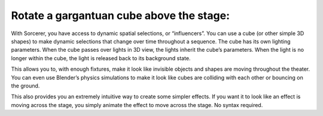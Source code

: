 Rotate a gargantuan cube above the stage:
============================================
With Sorcerer, you have access to dynamic spatial selections, or “influencers”.  You can use a cube (or other simple 3D shapes) to make dynamic selections that change over time throughout a sequence. The cube has its own lighting parameters. When the cube passes over lights in 3D view, the lights inherit the cube’s parameters. When the light is no longer within the cube, the light is released back to its background state. 

This allows you to, with enough fixtures, make it look like invisible objects and shapes are moving throughout the theater. You can even use Blender’s physics simulations to make it look like cubes are colliding with each other or bouncing on the ground.

This also provides you an extremely intuitive way to create some simpler effects. If you want it to look like an effect is moving across the stage, you simply animate the effect to move across the stage. No syntax required.
